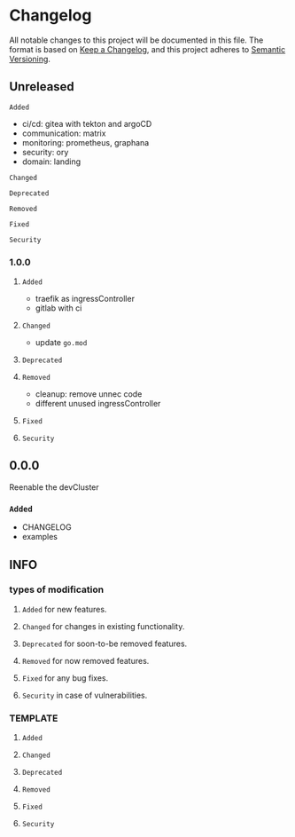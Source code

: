 * Changelog
All notable changes to this project will be documented in this file.
The format is based on [[https://keepachangelog.com/en/1.0.0/][Keep a Changelog]], and this project adheres to [[https://semver.org/spec/v2.0.0.html][Semantic Versioning]].
** Unreleased
**** ~Added~
- ci/cd: gitea with tekton and argoCD
- communication: matrix
- monitoring: prometheus, graphana
- security: ory
- domain: landing
**** ~Changed~
**** ~Deprecated~
**** ~Removed~
**** ~Fixed~
**** ~Security~
*** 1.0.0
**** ~Added~
- traefik as ingressController
- gitlab with ci
**** ~Changed~
- update =go.mod=
**** ~Deprecated~
**** ~Removed~
- cleanup: remove unnec code
- different unused ingressController
**** ~Fixed~
**** ~Security~
** 0.0.0 
Reenable the devCluster
*** ~Added~
- CHANGELOG
- examples
** INFO
*** types of modification
**** ~Added~ for new features.
**** ~Changed~ for changes in existing functionality.
**** ~Deprecated~ for soon-to-be removed features.
**** ~Removed~ for now removed features.
**** ~Fixed~ for any bug fixes.
**** ~Security~ in case of vulnerabilities.
*** TEMPLATE
**** ~Added~
**** ~Changed~
**** ~Deprecated~
**** ~Removed~
**** ~Fixed~
**** ~Security~
